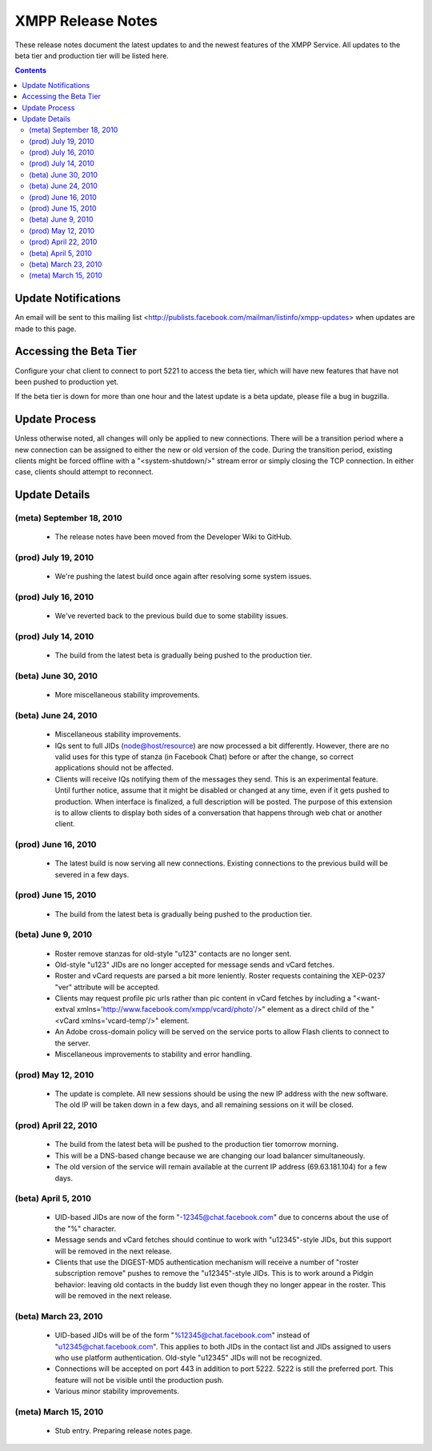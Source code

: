 ==================
XMPP Release Notes
==================

These release notes document
the latest updates to and the newest features
of the XMPP Service.
All updates to the beta tier and production tier will be listed here. 


.. contents::


Update Notifications
====================

An email will be sent to this mailing list
<http://publists.facebook.com/mailman/listinfo/xmpp-updates>
when updates are made to this page.


Accessing the Beta Tier
=======================

Configure your chat client to connect to port 5221
to access the beta tier,
which will have new features that have not been pushed to production yet.

If the beta tier is down for more than one hour
and the latest update is a beta update,
please file a bug in bugzilla.


Update Process
==============

Unless otherwise noted, all changes will
only be applied to new connections.
There will be a transition period where
a new connection can be assigned to
either the new or old version of the code.
During the transition period,
existing clients might be forced offline
with a "<system-shutdown/>" stream error
or simply closing the TCP connection.
In either case, clients should attempt to reconnect.


Update Details
==============

(meta) September 18, 2010
-------------------------

  - The release notes have been moved from the Developer Wiki to GitHub.

(prod) July 19, 2010
--------------------

  - We're pushing the latest build once again after resolving some system
    issues. 

(prod) July 16, 2010
--------------------

  - We've reverted back to the previous build due to some stability
    issues. 

(prod) July 14, 2010
--------------------

  - The build from the latest beta is gradually being pushed to the
    production tier. 

(beta) June 30, 2010
--------------------

  - More miscellaneous stability improvements. 

(beta) June 24, 2010
--------------------

  - Miscellaneous stability improvements.
  - IQs sent to full JIDs (node@host/resource) are now processed a bit
    differently. However, there are no valid uses for this type of stanza
    (in Facebook Chat) before or after the change, so correct applications
    should not be affected.
  - Clients will receive IQs notifying them of the messages they send.
    This is an experimental feature. Until further notice, assume that it
    might be disabled or changed at any time, even if it gets pushed to
    production. When interface is finalized, a full description will be
    posted. The purpose of this extension is to allow clients to display
    both sides of a conversation that happens through web chat or another
    client. 

(prod) June 16, 2010
--------------------

  - The latest build is now serving all new connections. Existing
    connections to the previous build will be severed in a few days. 

(prod) June 15, 2010
--------------------

  - The build from the latest beta is gradually being pushed to the
    production tier. 

(beta) June 9, 2010
-------------------

  - Roster remove stanzas for old-style "u123" contacts are no longer
    sent.
  - Old-style "u123" JIDs are no longer accepted for message sends and
    vCard fetches.
  - Roster and vCard requests are parsed a bit more leniently. Roster
    requests containing the XEP-0237 "ver" attribute will be accepted.
  - Clients may request profile pic urls rather than pic content in vCard
    fetches by including a "<want-extval
    xmlns='http://www.facebook.com/xmpp/vcard/photo'/>" element as a
    direct child of the "<vCard xmlns='vcard-temp'/>" element.
  - An Adobe cross-domain policy will be served on the service ports to
    allow Flash clients to connect to the server.
  - Miscellaneous improvements to stability and error handling. 

(prod) May 12, 2010
-------------------

  - The update is complete. All new sessions should be using the new IP
    address with the new software. The old IP will be taken down in a few
    days, and all remaining sessions on it will be closed. 

(prod) April 22, 2010
---------------------

  - The build from the latest beta will be pushed to the production tier
    tomorrow morning.
  - This will be a DNS-based change because we are changing our load
    balancer simultaneously.
  - The old version of the service will remain available at the current IP
    address (69.63.181.104) for a few days. 

(beta) April 5, 2010
--------------------

  - UID-based JIDs are now of the form "-12345@chat.facebook.com" due to
    concerns about the use of the "%" character.
  - Message sends and vCard fetches should continue to work with
    "u12345"-style JIDs, but this support will be removed in the next
    release.
  - Clients that use the DIGEST-MD5 authentication mechanism will receive
    a number of "roster subscription remove" pushes to remove the
    "u12345"-style JIDs. This is to work around a Pidgin behavior: leaving
    old contacts in the buddy list even though they no longer appear in
    the roster. This will be removed in the next release. 

(beta) March 23, 2010
---------------------

  - UID-based JIDs will be of the form "%12345@chat.facebook.com" instead
    of "u12345@chat.facebook.com". This applies to both JIDs in the
    contact list and JIDs assigned to users who use platform
    authentication. Old-style "u12345" JIDs will not be recognized.
  - Connections will be accepted on port 443 in addition to port 5222.
    5222 is still the preferred port. This feature will not be visible
    until the production push.
  - Various minor stability improvements. 

(meta) March 15, 2010
---------------------

  - Stub entry. Preparing release notes page. 
